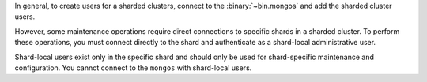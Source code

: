 In general, to create users for a sharded clusters, connect to the
:binary:`~bin.mongos` and add the sharded cluster users.

However, some maintenance operations require direct connections to
specific shards in a sharded cluster. To perform these operations, you
must connect directly to the shard and authenticate as a shard-local
administrative user.

Shard-local users exist only in the specific shard and should only be
used for shard-specific maintenance and configuration. You cannot
connect to the ``mongos`` with shard-local users.
